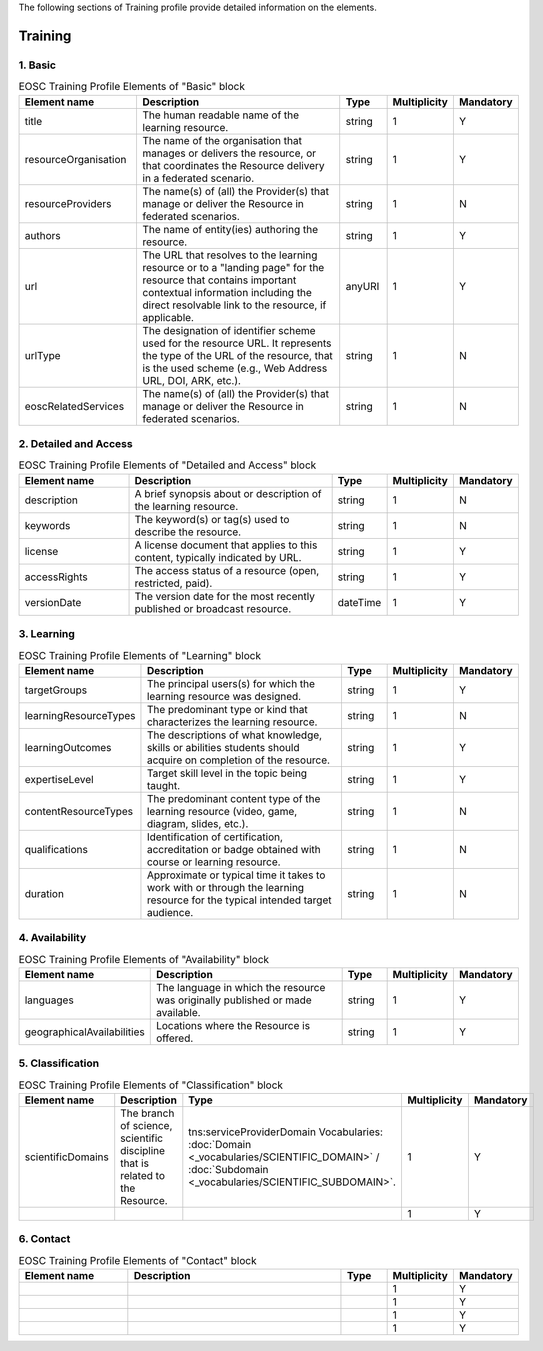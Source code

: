 
.. _service:

The following sections of Training profile provide detailed information on the elements.

Training
========

        
1. Basic
########

        
.. list-table:: EOSC Training Profile Elements of "Basic" block
   :widths: 25 50 10 10 10
   :header-rows: 1

   * - Element name
     - Description
     - Type
     - Multiplicity
     - Mandatory


   * - title
     - The human readable name of the learning resource.
     - string
     - 1
     - Y
   * - resourceOrganisation
     - The name of the organisation that manages or delivers the resource, or that coordinates the Resource delivery in a federated scenario.
     - string
     - 1
     - Y
   * - resourceProviders
     - The name(s) of (all) the Provider(s) that manage or deliver the Resource in federated scenarios.
     - string
     - 1
     - N
   * - authors
     - The name of entity(ies) authoring the resource.
     - string
     - 1
     - Y
   * - url
     - The URL that resolves to the learning resource or to a "landing page" for the resource that contains important contextual information including the direct resolvable link to the resource, if applicable.
     - anyURI
     - 1
     - Y
   * - urlType
     - The designation of identifier scheme used for the resource URL. It represents the type of the URL of the resource, that is the used scheme (e.g., Web Address URL, DOI, ARK, etc.).
     - string
     - 1
     - N
   * - eoscRelatedServices
     - The name(s) of (all) the Provider(s) that manage or deliver the Resource in federated scenarios.
     - string
     - 1
     - N
2. Detailed and Access
########

        
.. list-table:: EOSC Training Profile Elements of "Detailed and Access" block
   :widths: 25 50 10 10 10
   :header-rows: 1

   * - Element name
     - Description
     - Type
     - Multiplicity
     - Mandatory


   * - description
     - A brief synopsis about or description of the learning resource.
     - string
     - 1
     - N
   * - keywords
     - The keyword(s) or tag(s) used to describe the resource.
     - string
     - 1
     - N
   * - license
     - A license document that applies to this content, typically indicated by URL.
     - string
     - 1
     - Y
   * - accessRights
     - The access status of a resource (open, restricted, paid).
     - string
     - 1
     - Y
   * - versionDate
     - The version date for the most recently published or broadcast resource.
     - dateTime
     - 1
     - Y
3. Learning
########

        
.. list-table:: EOSC Training Profile Elements of "Learning" block
   :widths: 25 50 10 10 10
   :header-rows: 1

   * - Element name
     - Description
     - Type
     - Multiplicity
     - Mandatory


   * - targetGroups
     - The principal users(s) for which the learning resource was designed.
     - string
     - 1
     - Y
   * - learningResourceTypes
     - The predominant type or kind that characterizes the learning resource.
     - string
     - 1
     - N
   * - learningOutcomes
     - The descriptions of what knowledge, skills or abilities students should acquire on completion of the resource.
     - string
     - 1
     - Y
   * - expertiseLevel
     - Target skill level in the topic being taught.
     - string
     - 1
     - Y
   * - contentResourceTypes
     - The predominant content type of the learning resource (video, game, diagram, slides, etc.).
     - string
     - 1
     - N
   * - qualifications
     - Identification of certification, accreditation or badge obtained with course or learning resource.
     - string
     - 1
     - N
   * - duration
     - Approximate or typical time it takes to work with or through the learning resource for the typical intended target audience.
     - string
     - 1
     - N
4. Availability
########

        
.. list-table:: EOSC Training Profile Elements of "Availability" block
   :widths: 25 50 10 10 10
   :header-rows: 1

   * - Element name
     - Description
     - Type
     - Multiplicity
     - Mandatory


   * - languages
     - The language in which the resource was originally published or made available.
     - string
     - 1
     - Y
   * - geographicalAvailabilities
     - Locations where the Resource is offered.
     - string
     - 1
     - Y
5. Classification
########

        
.. list-table:: EOSC Training Profile Elements of "Classification" block
   :widths: 25 50 10 10 10
   :header-rows: 1

   * - Element name
     - Description
     - Type
     - Multiplicity
     - Mandatory


   * - scientificDomains
     - The branch of science, scientific discipline that is related to the Resource.
     - tns:serviceProviderDomain Vocabularies: :doc:`Domain <_vocabularies/SCIENTIFIC_DOMAIN>` / :doc:`Subdomain <_vocabularies/SCIENTIFIC_SUBDOMAIN>`.
     - 1
     - Y
   * - 
     - 
     - 
     - 1
     - Y
6. Contact
########

        
.. list-table:: EOSC Training Profile Elements of "Contact" block
   :widths: 25 50 10 10 10
   :header-rows: 1

   * - Element name
     - Description
     - Type
     - Multiplicity
     - Mandatory


   * - 
     - 
     - 
     - 1
     - Y
   * - 
     - 
     - 
     - 1
     - Y
   * - 
     - 
     - 
     - 1
     - Y
   * - 
     - 
     - 
     - 1
     - Y
